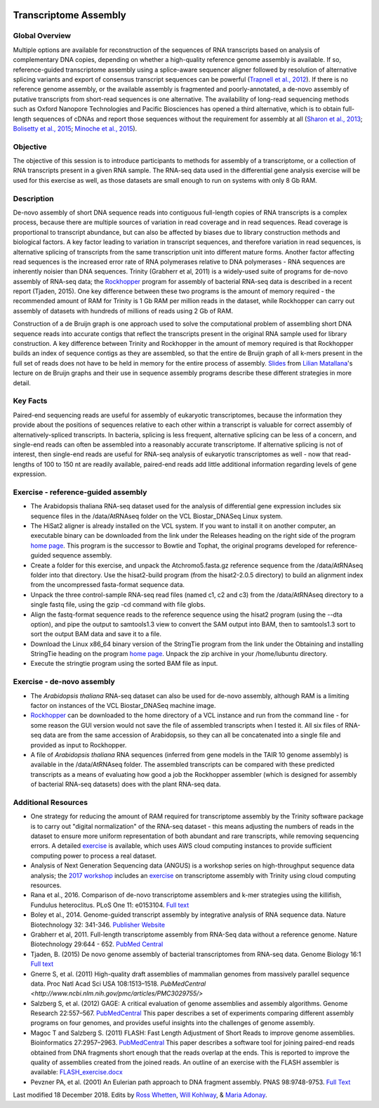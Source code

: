 .. image:: //media/hd02/BIT815/rstFiles/wtest/DeepSeqAnalysis/docs/source/Images/NC_State.gif
   :target: http://www.ncsu.edu

.. image:: //media/hd02/BIT815/rstFiles/wtest/DeepSeqAnalysis/docs/source/Images/FERlogo.png
   :target: http://www.cnr.ncsu.edu/fer/

Transcriptome Assembly
======================

Global Overview
***************

Multiple options are available for reconstruction of the sequences of RNA transcripts based on analysis of complementary DNA copies, depending on whether a high-quality reference genome assembly is available. If so, reference-guided transcriptome assembly using a splice-aware sequencer aligner followed by resolution of alternative splicing variants and export of consensus transcript sequences can be powerful (`Trapnell et al., 2012 <http://www.ncbi.nlm.nih.gov/pmc/articles/PMC3334321/>`_). If there is no reference genome assembly, or the available assembly is fragmented and poorly-annotated, a de-novo assembly of putative transcripts from short-read sequences is one alternative. The availability of long-read sequencing methods such as Oxford Nanopore Technologies and Pacific Biosciences has opened a third alternative, which is to obtain full-length sequences of cDNAs and report those sequences without the requirement for assembly at all (`Sharon et al., 2013 <http://www.ncbi.nlm.nih.gov/pmc/articles/PMC4075632/>`_; `Bolisetty et al., 2015 <https://genomebiology.biomedcentral.com/articles/10.1186/s13059-015-0777-z>`_; `Minoche et al., 2015 <https://genomebiology.biomedcentral.com/articles/10.1186/s13059-015-0729-7>`_).

Objective
*********

The objective of this session is to introduce participants to methods for assembly of a transcriptome, or a collection of RNA transcripts present in a given RNA sample.  The RNA-seq data used in the differential gene analysis exercise will be used for this exercise as well, as those datasets are small enough to run on systems with only 8 Gb RAM.

Description
***********

De-novo assembly of short DNA sequence reads into contiguous full-length copies of RNA transcripts is a complex process, because there are multiple sources of variation in read coverage and in read sequences. Read coverage is proportional to transcript abundance, but can also be affected by biases due to library construction  methods and biological factors. A key factor leading to variation in transcript sequences, and therefore variation in read sequences, is alternative splicing of transcripts from the same transcription unit into different mature forms. Another factor affecting read sequences is the increased error rate of RNA polymerases relative to DNA polymerases - RNA sequences are inherently noisier than DNA sequences. Trinity (Grabherr et al, 2011) is a widely-used suite of programs for de-novo assembly of RNA-seq data; the `Rockhopper <https://cs.wellesley.edu/%7Ebtjaden/Rockhopper/>`_ program for assembly of bacterial RNA-seq data is described in a recent report (Tjaden, 2015). One key difference between these two programs is the amount of memory required - the recommended amount of RAM for Trinity is 1 Gb RAM per million reads in the dataset, while Rockhopper can carry out assembly of datasets with hundreds of millions of reads using 2 Gb of RAM.

Construction of a de Bruijn graph is one approach used to solve the computational problem of assembling short DNA sequence reads into accurate contigs that reflect the transcripts present in the original RNA sample used for library construction. A key difference between Trinity and Rockhopper in the amount of memory required is that Rockhopper builds an index of sequence contigs as they are assembled, so that the entire de Bruijn graph of all k-mers present in the full set of reads does not have to be held in memory for the entire process of assembly. `Slides <http://www4.ncsu.edu/~rosswhet/BIT815/Overview/Resources/RNA_seq_data_class.pdf>`_ from `Lilian Matallana <https://www.linkedin.com/in/lilian-matallana-21704474/>`_'s lecture on de Bruijn graphs and their use in sequence assembly programs describe these different strategies in more detail.

Key Facts
*********

Paired-end sequencing reads are useful for assembly of eukaryotic transcriptomes, because the information they provide about the positions of sequences relative to each other within a transcript is valuable for correct assembly of alternatively-spliced transcripts. In bacteria, splicing is less frequent, alternative splicing can be less of a concern, and single-end reads can often be assembled into a reasonably accurate transcriptome. If alternative splicing is not of interest, then single-end reads are useful for RNA-seq analysis of eukaryotic transcriptomes as well - now that read-lengths of  100 to 150 nt are readily available, paired-end reads add little additional information regarding levels of gene expression.

Exercise - reference-guided assembly
************************************

+ The Arabidopsis thaliana RNA-seq dataset used for the analysis of differential gene expression includes six sequence files in the /data/AtRNAseq folder on the VCL Biostar_DNASeq Linux system.
+ The HiSat2 aligner is already installed on the VCL system. If you want to install it on another computer, an executable binary can be downloaded from the link under the Releases heading on the right side of the program `home page <http://ccb.jhu.edu/software/hisat2/index.shtml>`_. This program is the successor to Bowtie and Tophat, the original programs developed for reference-guided sequence assembly.
+ Create a folder for this exercise, and unpack the Atchromo5.fasta.gz reference sequence from the /data/AtRNAseq folder into that directory. Use the hisat2-build program (from the hisat2-2.0.5 directory) to build an alignment index from the uncompressed fasta-format sequence data.
+ Unpack the three control-sample RNA-seq read files (named c1, c2 and c3) from the /data/AtRNAseq directory to a single fastq file, using the gzip -cd command with file globs.
+ Align the fastq-format sequence reads to the reference sequence using the hisat2 program (using the --dta option), and pipe the output to samtools1.3 view to convert the SAM output into BAM, then to samtools1.3 sort to sort the output BAM data and save it to a file.
+ Download the Linux x86_64 binary version of the StringTie program from the link under the Obtaining and installing StringTie heading on the program `home page <http://ccb.jhu.edu/software/stringtie/index.shtml>`_. Unpack the zip archive in your /home/lubuntu directory.
+ Execute the stringtie program using the sorted BAM file as input.

Exercise - de-novo assembly
***************************

+ The *Arabidopsis thaliana* RNA-seq dataset can also be used for de-novo assembly, although RAM is a limiting factor on instances of the VCL Biostar_DNASeq machine image.
+ `Rockhopper <https://cs.wellesley.edu/%7Ebtjaden/Rockhopper/>`_ can be downloaded to the home directory of a VCL instance and run from the command line  - for some reason the GUI version would not save the file of assembled transcripts when I tested it. All six files of RNA-seq data are from the same accession of Arabidopsis, so they can all be concatenated into a single file and provided as input to Rockhopper.
+ A file of *Arabidopsis thaliana* RNA sequences (inferred from gene models in the TAIR 10 genome assembly) is available in the /data/AtRNAseq folder. The assembled transcripts can be compared with these predicted transcripts as a means of evaluating how good a job the Rockhopper assembler (which is designed for assembly of bacterial RNA-seq datasets) does with the plant RNA-seq data.

Additional Resources
********************

+ One strategy for reducing the amount of RAM required for transcriptome assembly by the Trinity software package is to carry out "digital normalization" of the RNA-seq dataset - this means adjusting the numbers of reads in the dataset to ensure more uniform representation of both abundant and rare transcripts, while removing sequencing errors. A detailed `exercise <http://khmer-protocols.readthedocs.io/en/v0.8.4/mrnaseq/index.html>`_ is available, which uses AWS cloud computing instances to provide sufficient computing power to process a real dataset.
+ Analysis of Next Generation Sequencing data (ANGUS) is a workshop series on high-throughput sequence data analysis; the `2017 workshop <https://angus.readthedocs.io/en/2017/toc.html>`_ includes an `exercise <https://angus.readthedocs.io/en/2017/assembly-trinity.html>`_ on transcriptome assembly with Trinity using cloud computing resources.
+ Rana et al., 2016. Comparison of de-novo transcriptome assemblers and k-mer strategies using the killifish, Fundulus heteroclitus. PLoS One 11: e0153104. `Full text <http://journals.plos.org/plosone/article?id=10.1371/journal.pone.0153104>`_
+ Boley et al., 2014. Genome-guided transcript assembly by integrative analysis of RNA sequence data. Nature Biotechnology 32: 341-346. `Publisher Website <http://www.nature.com/nbt/journal/v32/n4/full/nbt.2850.html>`_
+ Grabherr et al, 2011. Full-length transcriptome assembly from RNA-Seq data without a reference genome. Nature Biotechnology 29:644 - 652. `PubMed Central <http://www.ncbi.nlm.nih.gov/pmc/articles/PMC3571712/>`_
+ Tjaden, B. (2015) De novo genome assembly of bacterial transcriptomes from RNA-seq data. Genome Biology 16:1 `Full text <http://genomebiology.com/2015/16/1/1>`_
+ Gnerre S, et al. (2011) High-quality draft assemblies of mammalian genomes from massively parallel sequence data. Proc Natl Acad Sci USA 108:1513–1518. `PubMedCentral <http://www.ncbi.nlm.nih.gov/pmc/articles/PMC3029755/>`
+ Salzberg S, et al. (2012) GAGE: A critical evaluation of genome assemblies and assembly algorithms. Genome Research 22:557–567. `PubMedCentral <http://www.ncbi.nlm.nih.gov/pmc/articles/PMC3290791>`_ This paper describes a set of experiments comparing different assembly programs on four genomes, and provides useful insights into the challenges of genome assembly.
+ Magoc T and Salzberg S. (2011) FLASH: Fast Length Adjustment of Short Reads to improve genome assemblies. Bioinformatics 27:2957–2963. `PubMedCentral <http://www.ncbi.nlm.nih.gov/pmc/articles/PMC3198573/>`_ This paper describes a software tool for joining paired-end reads obtained from DNA fragments short enough that the reads overlap at the ends. This is reported to improve the quality of assemblies created from the joined reads. An outline of an exercise with the FLASH assembler is available: `FLASH_exercise.docx <p:%5Cfer%5CChristmas%20Tree%20Genetics%20Program%5COther%20Files%5CBIT815_WebpageCode%5CBIT815%5CDocuments%20for%20classes%5CWeek%204>`_
+ Pevzner PA, et al. (2001) An Eulerian path approach to DNA fragment assembly. PNAS 98:9748-9753. `Full Text <http://www.pnas.org/content/98/17/9748.full>`_


Last modified 18 December 2018.
Edits by `Ross Whetten <https://github.com/rwhetten>`_, `Will Kohlway <https://github.com/wkohlway>`_, & `Maria Adonay <https://github.com/amalgamaria>`_.
